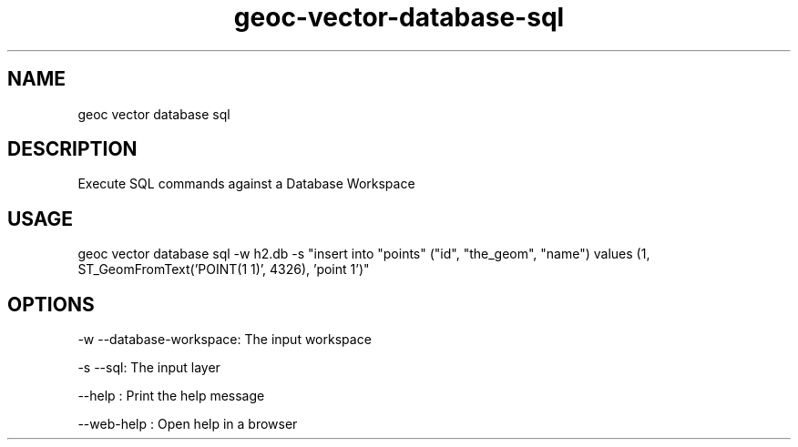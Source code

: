 .TH "geoc-vector-database-sql" "1" "11 September 2016" "version 0.1"
.SH NAME
geoc vector database sql
.SH DESCRIPTION
Execute SQL commands against a Database Workspace
.SH USAGE
geoc vector database sql -w h2.db -s "insert into "points" ("id", "the_geom", "name") values (1, ST_GeomFromText('POINT(1 1)', 4326), 'point 1')"
.SH OPTIONS
-w --database-workspace: The input workspace
.PP
-s --sql: The input layer
.PP
--help : Print the help message
.PP
--web-help : Open help in a browser
.PP
